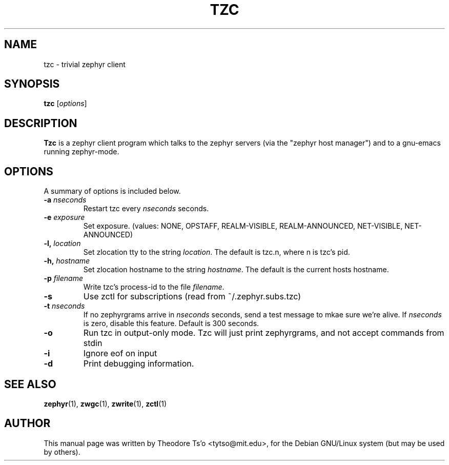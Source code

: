 .\"                                      Hey, EMACS: -*- nroff -*-
.\" First parameter, NAME, should be all caps
.\" Second parameter, SECTION, should be 1-8, maybe w/ subsection
.\" other parameters are allowed: see man(7), man(1)
.TH TZC 1 "July 15, 2002"
.\" Please adjust this date whenever revising the manpage.
.\"
.\" Some roff macros, for reference:
.\" .nh        disable hyphenation
.\" .hy        enable hyphenation
.\" .ad l      left justify
.\" .ad b      justify to both left and right margins
.\" .nf        disable filling
.\" .fi        enable filling
.\" .br        insert line break
.\" .sp <n>    insert n+1 empty lines
.\" for manpage-specific macros, see man(7)
.SH NAME
tzc \- trivial zephyr client
.SH SYNOPSIS
.B tzc
.RI [ options ] 
.SH DESCRIPTION
.B Tzc
is a zephyr client program which talks to the zephyr servers (via the
"zephyr host manager") and to a gnu-emacs running zephyr-mode.
.SH OPTIONS
A summary of options is included below.
.TP
.BI \-a " nseconds"
Restart tzc every 
.I nseconds
seconds.
.TP
.BI \-e " exposure"
Set exposure.  (values: NONE, OPSTAFF, REALM-VISIBLE, REALM-ANNOUNCED, 
NET-VISIBLE, NET-ANNOUNCED)
.TP
.BI \-l, " location"
Set zlocation tty to the string
.IR location .
The default is tzc.n, where n is tzc's pid.
.TP
.BI \-h, " hostname"
Set zlocation hostname to the string
.IR hostname .
The default is the current hosts hostname.
.TP
.BI \-p " filename"
Write tzc's process-id to the file
.IR filename .
.TP
.B \-s
Use zctl for subscriptions (read from ~/.zephyr.subs.tzc)
.TP
.BI \-t " nseconds"
If no zephyrgrams arrive in
.I nseconds
seconds, send a test message to mkae sure we're alive.  If
.I nseconds
is zero, disable this feature.  Default is 300 seconds.
.TP
.B \-o
Run tzc in output-only mode.  Tzc will just print zephyrgrams, and not
accept commands from stdin
.TP
.B \-i
Ignore eof on input
.TP
.B \-d
Print debugging information.
.SH SEE ALSO
.BR zephyr (1),
.BR zwgc (1),
.BR zwrite (1),
.BR zctl (1)
.SH AUTHOR
This manual page was written by Theodore Ts'o <tytso@mit.edu>,
for the Debian GNU/Linux system (but may be used by others).

